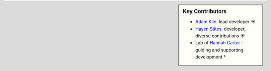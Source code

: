 .. sidebar:: Key Contributors

   * `Adam Klie <https://github.com/adamklie>`_: lead developer ☀
   * `Hayen Stites <https://github.com/Hayden-Stites>`_: developer, diverse contributions ☀
   * Lab of `Hannah Carter <https://carterlab.info/>`_ : guiding and supporting development *

